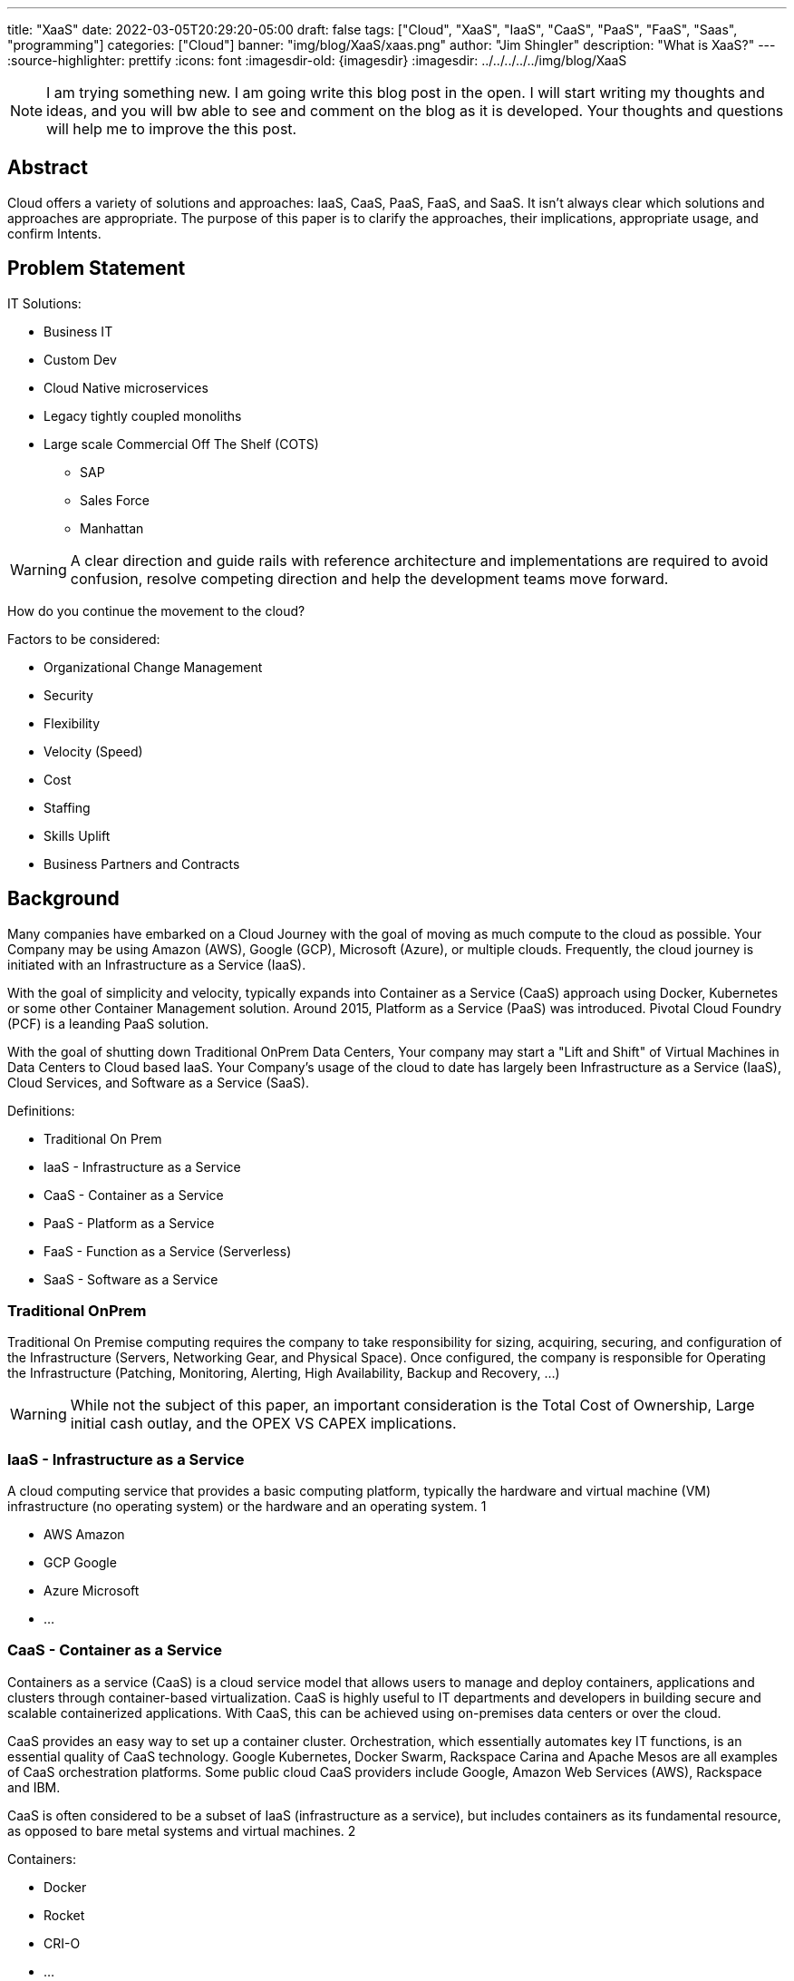 ---
title: "XaaS"
date: 2022-03-05T20:29:20-05:00
draft: false
tags: ["Cloud", "XaaS", "IaaS", "CaaS", "PaaS", "FaaS", "Saas", "programming"]
categories: ["Cloud"]
banner: "img/blog/XaaS/xaas.png"
author: "Jim Shingler"
description: "What is XaaS?"
---
:source-highlighter: prettify
:icons: font                  
:imagesdir-old: {imagesdir}   
:imagesdir: ../../../../../img/blog/XaaS 

NOTE: I am trying something new.  I am going write this blog post in the open.  I will start writing my thoughts and ideas, and you will bw able to see and comment on the blog as it is developed.  Your thoughts and questions will help me to improve the this post.

## Abstract
Cloud offers a variety of solutions and approaches: IaaS, CaaS, PaaS, FaaS, and SaaS.
It isn't always clear which solutions and approaches are appropriate. The purpose of this paper is to clarify the approaches, their implications, appropriate usage, and confirm Intents.

## Problem Statement

IT Solutions:

* Business IT
* Custom Dev 
* Cloud Native microservices 
* Legacy tightly coupled monoliths
* Large scale Commercial Off The Shelf (COTS)
** SAP
** Sales Force 
** Manhattan

WARNING:  A clear direction and guide rails with reference architecture and implementations are required to avoid confusion, resolve competing direction and help the development teams move forward.

How do you continue the movement to the cloud?

Factors to be considered:

* Organizational Change Management 
* Security
* Flexibility
* Velocity (Speed)
* Cost
* Staffing
* Skills Uplift
* Business Partners and Contracts

## Background
Many companies have embarked on a Cloud Journey with the goal of moving as much compute to the cloud as possible. Your Company may be using  Amazon (AWS), Google (GCP), Microsoft (Azure), or multiple clouds.
Frequently, the cloud journey is initiated with an Infrastructure as a Service (IaaS). 

With the goal of simplicity and velocity, typically expands into Container as a Service (CaaS) approach using Docker, Kubernetes or some other Container Management solution. Around 2015,  Platform as a Service (PaaS) was introduced. Pivotal Cloud Foundry (PCF) is a leanding PaaS solution.

With the goal of shutting down Traditional OnPrem Data Centers, Your company may start a  "Lift and Shift" of Virtual Machines in Data Centers to Cloud based IaaS.
Your Company's usage of the cloud to date has largely been Infrastructure as a Service (IaaS), Cloud Services, and Software as a Service (SaaS).


Definitions:

* Traditional On Prem
* IaaS - Infrastructure as a Service
* CaaS - Container as a Service
* PaaS - Platform as a Service
* FaaS - Function as a Service (Serverless) 
* SaaS - Software as a Service


### Traditional OnPrem

Traditional On Premise computing requires the company to take responsibility
for sizing, acquiring, securing, and configuration of the Infrastructure (Servers, Networking Gear, and Physical Space). Once configured, the company is responsible for Operating the Infrastructure (Patching, Monitoring, Alerting, High Availability, Backup and Recovery, ...)

WARNING:  While not the subject of this paper, an important consideration is the Total Cost of Ownership, Large initial cash outlay, and the OPEX VS CAPEX implications.
  

### IaaS - Infrastructure as a Service

A cloud computing service that provides a basic computing platform, typically the hardware and virtual machine (VM) infrastructure (no operating system) or the hardware and an operating system. 1

* AWS Amazon
* GCP Google
* Azure Microsoft 
* ...

### CaaS - Container as a Service
Containers as a service (CaaS) is a cloud service model that allows users to manage and deploy containers, applications and clusters through container-based virtualization. CaaS is highly useful to IT departments and developers in
building secure and scalable containerized applications. With CaaS, this can be achieved using on-premises data centers or over the cloud.

CaaS provides an easy way to set up a container cluster. Orchestration, which essentially automates key IT functions, is an essential quality of CaaS
technology. Google Kubernetes, Docker Swarm, Rackspace Carina and Apache Mesos are all examples of CaaS orchestration platforms. Some public cloud CaaS
providers include Google, Amazon Web Services (AWS), Rackspace and IBM.

CaaS is often considered to be a subset of IaaS (infrastructure as a service), but includes containers as its fundamental resource, as opposed to bare metal systems and virtual machines. 2

Containers:

* Docker
* Rocket 
* CRI-O 
* ...

Container Orchestration:

* Docker Swarm 
* Mesosphere 
* Kubernetes 
* ...

### PaaS - Platform as a Service

A cloud computing service that provides a comprehensive computing environment. PaaS includes the hardware, operating system, database and other necessary software for the execution of applications. It may include a complete
development environment as well. PaaS is a step up from "infrastructure as a service" (IaaS), which provides only the servers and operating systems. 3

* Cloud Foundry
* Pivotal Cloud Foundry
* BlueMix GE Predix
* Heroku
* Oracle Cloud 
* OutSystems 
* Mendix
* Engine Yard 
* Google App Engine 
* ...

### FaaS - Function as a Service (Serverless) 

A cloud computing service in which the customer pays for each function executed rather than a full server or part of a server (a virtual machine) that may be
idle periodically. For example, the time required to execute the code that updates a record in a database would be charged to the serverless computing customer.
Servers are indeed used, but the term implies "function as a service" (FaaS) rather than "infrastructure as a service" (see IaaS) or "platform as a service" (see PaaS). 4

* AWS Lambda
* Google Cloud Functions 
* Google Serverless 
* Microsoft Azure Functions 
* IBM Openwhisk
* KNative
* ...

### SaaS - Software as a Service
Software that is rented rather than purchased. Instead of buying applications and paying for periodic upgrades, SaaS is subscription based, and upgrades are automatic during the subscription period. When that expires, the software is no longer valid. Ideal for Cloud Computing SaaS can be implemented with local applications that expire after a certain time, but it is ideally suited for cloud computing and applications that run in any desktop or mobile device, no matter the OS. In this model, the applications are maintained in the provider's datacenter, and every time users launch their browsers or apps and log on, they get the latest version. In addition, user data can also be stored in the cloud. 5

* GitHub 
* Workday 
* Service Now 
* Sales Force 
* Office 365 
* SAP
* ...

## Why has been Answered

* Speed to Market 
* Speed to Revenue 
* Accelerate Development velocity
* Reduce Operational Overhead
* Eliminate Infrastructure Bottlenecks (Self Service)

## What and How


The goal of this section is to examine the characteristics and implications of each aaS.

WARNING: Traditional OnPrem will not be addressed in this post.

image::xaas.png[XaaS]

### IaaS

IaaS can be thought of as running solutions in the cloud providers data center instead of our datacenter. The primary benefits are the near infinity ability to scale quickly.
     
*Benefits:*

* Scalability 
* Flexibility

*Workloads:*

* Virtual Machines
* Database Server
* Middleware
* Uncontainerized Commercial Of The Shelf products 
* Uncontainerized Legacy Monoliths

*Implications:*

* Very little process improvements without additional efforts 
* Automation and Consistency require additional efforts 
* Skills Uplift:
** Cloud Vendor Specific tooling and processes
** Automation tooling
* Additional supporting efforts required for success
* Minimal Application impacts (Our VMs vs Cloud Provider VMs)

### CaaS

CaaS is the next level of Virtualization. Virtual machines have complete copies of an operating system and run on a hypervisor. Virtual Machines use significantly more resources compared to Container Technology. Containers share an underlying OS Kernal and contain only the minimum additional components. Containers are typically much lighter weight and faster compared to virtual machines,

*Benefits:*

* Scalability 
* Flexibility 
* Resource Usage

*Workloads:*

* Containerized Legacy Monoliths
* Commercial Products
* If not already containerized will they?
* Open Source Products
    If not should we containerize it, do we want to contribute to the product?
** Redis
** Kafka
** Rabbit MQ 
** DevSecOps Tools:
*** Concourse / Jenkins / Github Actions  / GitLab
*** Binary Repo (Nexus) Container Repo (Harbor, Clair) SonarQube

*Implications:*

* Very little process improvements without additional efforts 
* Automation and Consistency require additional efforts 
* Skills Uplift: (Development and Platform Teams)
** Cloud Vendor Specific tooling and processes
** Automation tooling
** Container Technology (Docker)
** Container Specification and Orchestration Technology (Kubernetes) 
** Network (Development Team)
** Security (Development Team) 
* Additional supporting efforts required for success 
* Roles and Responsibility Clarification
* What is Development Teams Responsibility?

### PaaS

PaaS is an opinionated Application Infrastructure Framework that enable Development Speed. While opinionated, PaaS is still relatively flexible.
 
WARNING:  Not all PaaSs are equal. PaaSs offer a variety of capabilities and restrictions. For Example: PCF offers additional value added capabilites overy Open Source Cloud Foundry.

*Benefits:*

* Developer Experience and Effectiveness
* Very low barrier of development entry
* Development isn't required to learn Networking and Infrastructure 
* Scalability
* Self-Service
* Easy to use

*Workloads:*

* Customer Development Business Services
* Web Frontends
* Batch
* Event Processing

*Implications:*

* PCF has additional Licensing Costs
* Lends itself to Automation, Consistency, and DevSecOps
* Skills Uplift is relatively easy and focuses on Cloud Native Implementation

### FaaS

FaaS is the Newest of the "aaS" solutions. FaaS further extends the capabilities and benefits of PaaS.

IMPORTANT: Additional Research and Monitoring recommended. KNative while still young shows a great degree of promise.

*Benefits:*

* TBD

*Workloads:*

* TBD

*Implications:*

* Many of the current FaaS solutions are vendor specific and cause vendor coupling.
* TBD


### SaaS

SaaS evolved out of Application Service Providers and is the most mature and well known of the "aaS"s.

*Benefits:*

* Operations handled by Vendor 
* Standardize Solutions
* Minimal Investment of Time and Money

*Workloads:*

* Anything NOT the Business Secret Sauce. 
* Context Business Needs 6

*Implications:*

* Maybe completely Outsource 
* Dont Generate Revenue 
* Easily Replaced

### Where should I run my application 

The below represents, at a high level, where an application should run in the cloud.

<< Decision Tree >>

### When to CaaS Containerize

Containers are the preferred approach for making application deployment and Dev/Ops fundamental to all applications and their teams. There are things to take into account when making your decision to modify your application to run in a container. Provided below is a decision tree to help with making this determination.

<< Decision Tree >>

## Additional Considerations

- Databases
- ML / AI
- Analytics & Reporting 
- Security

## Additional Resources
- Container Wars
- Kubernetes, Serverless, and You
- Comparing Kubernetes to Pivotal Cloud Foundry
- CaaS vs PaaS and Kubernetes vs PKS

## Footnotes
. https://www.yourdictionary.com/iaas#computer
. https://www.techopedia.com/definition/32444/containers-as-a-service-caas 3. https://www.yourdictionary.com/paas#computer
. https://www.yourdictionary.com/serverless-computing#computer
. https://www.yourdictionary.com/saas#computer
. http://strategictoolkits.com/strategic-concepts/core-and-context/

